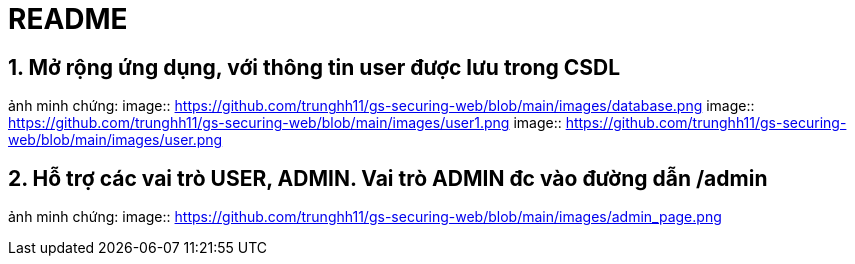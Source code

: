 = README

== 1. Mở rộng ứng dụng, với thông tin user được lưu trong CSDL
ảnh minh chứng: 
image:: https://github.com/trunghh11/gs-securing-web/blob/main/images/database.png
image:: https://github.com/trunghh11/gs-securing-web/blob/main/images/user1.png
image:: https://github.com/trunghh11/gs-securing-web/blob/main/images/user.png

== 2. Hỗ trợ các vai trò USER, ADMIN. Vai trò ADMIN đc vào đường dẫn /admin
ảnh minh chứng:
image:: https://github.com/trunghh11/gs-securing-web/blob/main/images/admin_page.png
